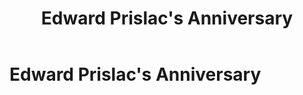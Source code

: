 #+title: Edward Prislac's Anniversary
#+filetags: :gcal:

* Edward Prislac's Anniversary
  SCHEDULED: <2025-11-17 00:00>
  :PROPERTIES:
  :GCAL_ID: _b194ija38562qd9n64o3idhl6coiqc9n6kr3idhi60p3ib9m6gq34c9p6s_20251117
  :CALENDAR_ID: primary
  :GCAL_UPDATED: 2023-01-11T18:33:05.794Z
  :RECURRING_EVENT_ID: _b194ija38562qd9n64o3idhl6coiqc9n6kr3idhi60p3ib9m6gq34c9p6s
  :END:

